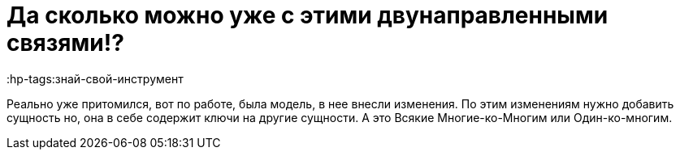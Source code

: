 = Да сколько можно уже с этими двунаправленными связями!?
:hp-tags:знай-свой-инструмент

Реально уже притомился, вот по работе, была модель, в нее внесли изменения. 
По этим изменениям нужно добавить сущность но, она в себе содержит ключи на другие сущности.
А это Всякие Многие-ко-Многим или Один-ко-многим.